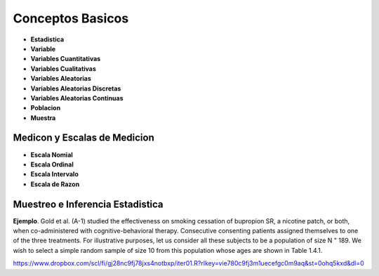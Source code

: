 Conceptos Basicos
=================

- **Estadistica**

- **Variable**

- **Variables Cuantitativas**

- **Variables Cualitativas**

- **Variables Aleatorias**

- **Variables Aleatorias Discretas**

- **Variables Aleatorias Continuas**

- **Poblacion**

- **Muestra**

Medicon y Escalas de Medicion
-----------------------------

- **Escala Nomial**

- **Escala Ordinal**

- **Escala Intervalo**

- **Escala de Razon**

Muestreo e Inferencia Estadistica
---------------------------------

**Ejemplo**. Gold et al. (A-1) studied the effectiveness on smoking cessation of bupropion SR, 
a nicotine patch, or both, when co-administered with cognitive-behavioral therapy. Consecutive
consenting patients assigned themselves to one of the three treatments. For illustrative purposes, 
let us consider all these subjects to be a population of size N " 189. We wish to
select a simple random sample of size 10 from this population whose ages are shown in
Table 1.4.1.

 

https://www.dropbox.com/scl/fi/gj28nc9fj78jxs4notbxp/iter01.R?rlkey=vie780c9fj3m1uecefgc0m9aq&st=0ohq5kxd&dl=0


